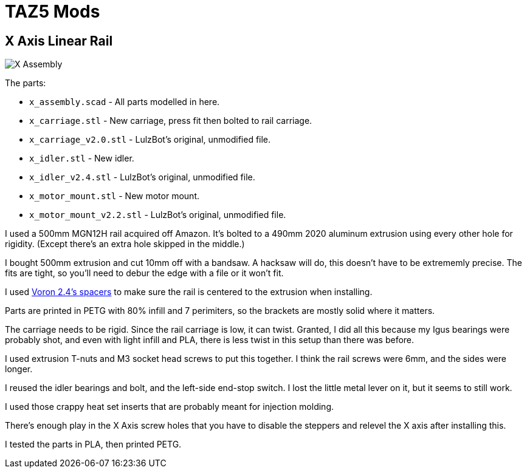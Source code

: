 = TAZ5 Mods

== X Axis Linear Rail

image::x_assembly.png[X Assembly]

The parts:

* `x_assembly.scad` - All parts modelled in here.
* `x_carriage.stl` - New carriage, press fit then bolted to rail carriage.
* `x_carriage_v2.0.stl` - LulzBot's original, unmodified file.
* `x_idler.stl` - New idler.
* `x_idler_v2.4.stl` - LulzBot's original, unmodified file.
* `x_motor_mount.stl` - New motor mount.
* `x_motor_mount_v2.2.stl` - LulzBot's original, unmodified file.

I used a 500mm MGN12H rail acquired off Amazon.
It's bolted to a 490mm 2020 aluminum extrusion using every other hole for rigidity.
(Except there's an extra hole skipped in the middle.)

I bought 500mm extrusion and cut 10mm off with a bandsaw.
A hacksaw will do, this doesn't have to be extrememly precise.
The fits are tight, so you'll need to debur the edge with a file or it won't fit.

I used https://github.com/VoronDesign/Voron-2/blob/Voron2.4/STLs/Tools/MGN12_rail_guide_x2.stl[Voron 2.4's spacers] to make sure the rail is centered to the extrusion when installing.

Parts are printed in PETG with 80% infill and 7 perimiters, so the brackets are mostly solid where it matters.

The carriage needs to be rigid.
Since the rail carriage is low, it can twist.
Granted, I did all this because my Igus bearings were probably shot, and even with light infill and PLA, there is less twist in this setup than there was before.

I used extrusion T-nuts and M3 socket head screws to put this together.
I think the rail screws were 6mm, and the sides were longer.

I reused the idler bearings and bolt, and the left-side end-stop switch.
I lost the little metal lever on it, but it seems to still work.

I used those crappy heat set inserts that are probably meant for injection molding.

There's enough play in the X Axis screw holes that you have to disable the steppers and relevel the X axis after installing this.

I tested the parts in PLA, then printed PETG.
